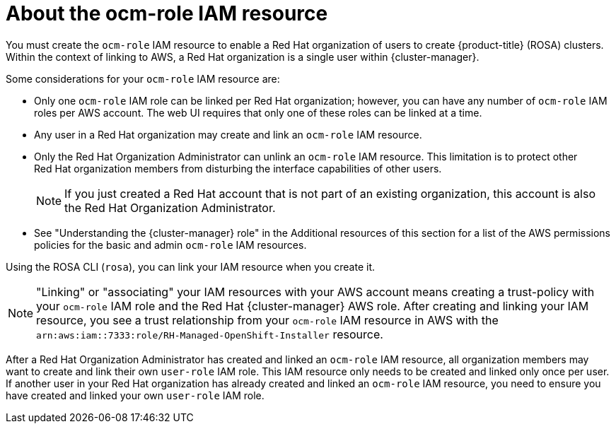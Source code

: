 // Module included in the following assemblies:
//
// * rosa_planning/rosa-sts-ocm-role.adoc
:_mod-docs-content-type: CONCEPT
[id="rosa-sts-about-ocm-role_{context}"]
= About the ocm-role IAM resource

You must create the `ocm-role` IAM resource to enable a Red{nbsp}Hat organization of users to create {product-title} (ROSA) clusters. Within the context of linking to AWS, a Red{nbsp}Hat organization is a single user within {cluster-manager}.

Some considerations for your `ocm-role` IAM resource are:

* Only one `ocm-role` IAM role can be linked per Red{nbsp}Hat organization; however, you can have any number of `ocm-role` IAM roles per AWS account. The web UI requires that only one of these roles can be linked at a time.
* Any user in a Red{nbsp}Hat organization may create and link an `ocm-role` IAM resource.
* Only the Red{nbsp}Hat Organization Administrator can unlink an `ocm-role` IAM resource. This limitation is to protect other Red{nbsp}Hat organization members from disturbing the interface capabilities of other users.
+
[NOTE]
====
If you just created a Red{nbsp}Hat account that is not part of an existing organization, this account is also the Red{nbsp}Hat Organization Administrator.
====
+
* See "Understanding the {cluster-manager} role" in the Additional resources of this section for a list of the AWS permissions policies for the basic and admin `ocm-role` IAM resources.

Using the ROSA CLI (`rosa`), you can link your IAM resource when you create it.

[NOTE]
====
"Linking" or "associating" your IAM resources with your AWS account means creating a trust-policy with your `ocm-role` IAM role and the Red{nbsp}Hat {cluster-manager} AWS role. After creating and linking your IAM resource, you see a trust relationship from your `ocm-role` IAM resource in AWS with the `arn:aws:iam::7333:role/RH-Managed-OpenShift-Installer` resource.
====

After a Red{nbsp}Hat Organization Administrator has created and linked an `ocm-role` IAM resource, all organization members may want to create and link their own `user-role` IAM role. This IAM resource only needs to be created and linked only once per user. If another user in your Red{nbsp}Hat organization has already created and linked an `ocm-role` IAM resource, you need to ensure you have created and linked your own `user-role` IAM role.
